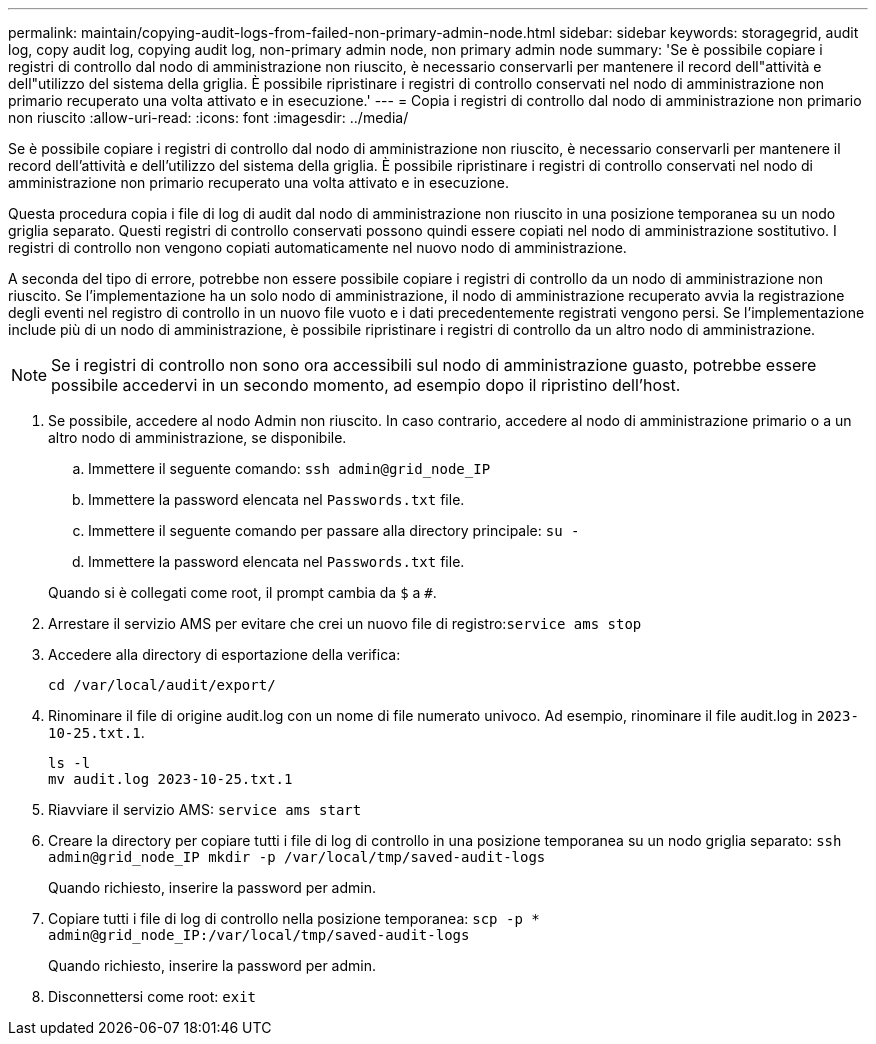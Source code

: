 ---
permalink: maintain/copying-audit-logs-from-failed-non-primary-admin-node.html 
sidebar: sidebar 
keywords: storagegrid, audit log, copy audit log, copying audit log, non-primary admin node, non primary admin node 
summary: 'Se è possibile copiare i registri di controllo dal nodo di amministrazione non riuscito, è necessario conservarli per mantenere il record dell"attività e dell"utilizzo del sistema della griglia. È possibile ripristinare i registri di controllo conservati nel nodo di amministrazione non primario recuperato una volta attivato e in esecuzione.' 
---
= Copia i registri di controllo dal nodo di amministrazione non primario non riuscito
:allow-uri-read: 
:icons: font
:imagesdir: ../media/


[role="lead"]
Se è possibile copiare i registri di controllo dal nodo di amministrazione non riuscito, è necessario conservarli per mantenere il record dell'attività e dell'utilizzo del sistema della griglia. È possibile ripristinare i registri di controllo conservati nel nodo di amministrazione non primario recuperato una volta attivato e in esecuzione.

Questa procedura copia i file di log di audit dal nodo di amministrazione non riuscito in una posizione temporanea su un nodo griglia separato. Questi registri di controllo conservati possono quindi essere copiati nel nodo di amministrazione sostitutivo. I registri di controllo non vengono copiati automaticamente nel nuovo nodo di amministrazione.

A seconda del tipo di errore, potrebbe non essere possibile copiare i registri di controllo da un nodo di amministrazione non riuscito. Se l'implementazione ha un solo nodo di amministrazione, il nodo di amministrazione recuperato avvia la registrazione degli eventi nel registro di controllo in un nuovo file vuoto e i dati precedentemente registrati vengono persi. Se l'implementazione include più di un nodo di amministrazione, è possibile ripristinare i registri di controllo da un altro nodo di amministrazione.


NOTE: Se i registri di controllo non sono ora accessibili sul nodo di amministrazione guasto, potrebbe essere possibile accedervi in un secondo momento, ad esempio dopo il ripristino dell'host.

. Se possibile, accedere al nodo Admin non riuscito. In caso contrario, accedere al nodo di amministrazione primario o a un altro nodo di amministrazione, se disponibile.
+
.. Immettere il seguente comando: `ssh admin@grid_node_IP`
.. Immettere la password elencata nel `Passwords.txt` file.
.. Immettere il seguente comando per passare alla directory principale: `su -`
.. Immettere la password elencata nel `Passwords.txt` file.


+
Quando si è collegati come root, il prompt cambia da `$` a `#`.

. Arrestare il servizio AMS per evitare che crei un nuovo file di registro:``service ams stop``
. Accedere alla directory di esportazione della verifica:
+
`cd /var/local/audit/export/`

. Rinominare il file di origine audit.log con un nome di file numerato univoco. Ad esempio, rinominare il file audit.log in `2023-10-25.txt.1`.
+
[listing]
----
ls -l
mv audit.log 2023-10-25.txt.1
----
. Riavviare il servizio AMS: `service ams start`
. Creare la directory per copiare tutti i file di log di controllo in una posizione temporanea su un nodo griglia separato: `ssh admin@grid_node_IP mkdir -p /var/local/tmp/saved-audit-logs`
+
Quando richiesto, inserire la password per admin.

. Copiare tutti i file di log di controllo nella posizione temporanea: `scp -p * admin@grid_node_IP:/var/local/tmp/saved-audit-logs`
+
Quando richiesto, inserire la password per admin.

. Disconnettersi come root: `exit`

